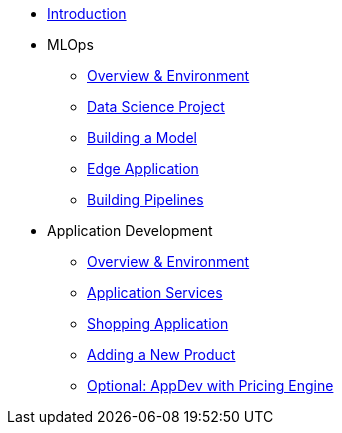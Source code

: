 * xref:01-01-introduction.adoc[Introduction]
* MLOps
** xref:01-02-mlops-overview-environment.adoc[Overview & Environment]
** xref:01-03-mlops-data-science-prj.adoc[Data Science Project]
** xref:01-04-mlops-jupyter.adoc[Building a Model]
** xref:01-05-mlops-edge-usage.adoc[Edge Application]
** xref:01-06-appdev-building-pipelines.adoc[Building Pipelines]
* Application Development
** xref:02-01-appdev-overview-environment.adoc[Overview & Environment]
** xref:02-02-appdev-edge-app-services.adoc[Application Services]
** xref:02-03-appdev-edge-shopper.adoc[Shopping Application]
** xref:02-04-appdev-adding-new-product.adoc[Adding a New Product]
** xref:02-05-appdev-edge-camel-price.adoc[Optional: AppDev with Pricing Engine]